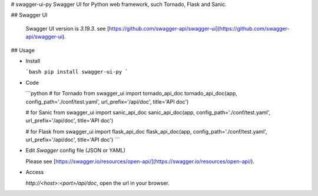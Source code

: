 # swagger-ui-py
Swagger UI for Python web framework, such Tornado, Flask and Sanic.

## Swagger UI

  Swagger UI version is `3.19.3`. see [https://github.com/swagger-api/swagger-ui](https://github.com/swagger-api/swagger-ui).

## Usage

- Install

  ```bash
  pip install swagger-ui-py
  ```

- Code

  ```python
  # for Tornado
  from swagger_ui import tornado_api_doc
  tornado_api_doc(app, config_path='./conf/test.yaml', url_prefix='/api/doc', title='API doc')

  # for Sanic
  from swagger_ui import sanic_api_doc
  sanic_api_doc(app, config_path='./conf/test.yaml', url_prefix='/api/doc', title='API doc')

  # for Flask
  from swagger_ui import flask_api_doc
  flask_api_doc(app, config_path='./conf/test.yaml', url_prefix='/api/doc', title='API doc')
  ```

- Edit `Swagger` config file (JSON or YAML)

  Please see [https://swagger.io/resources/open-api/](https://swagger.io/resources/open-api/).

- Access

  `http://<host>:<port>/api/doc`, open the url in your browser.


